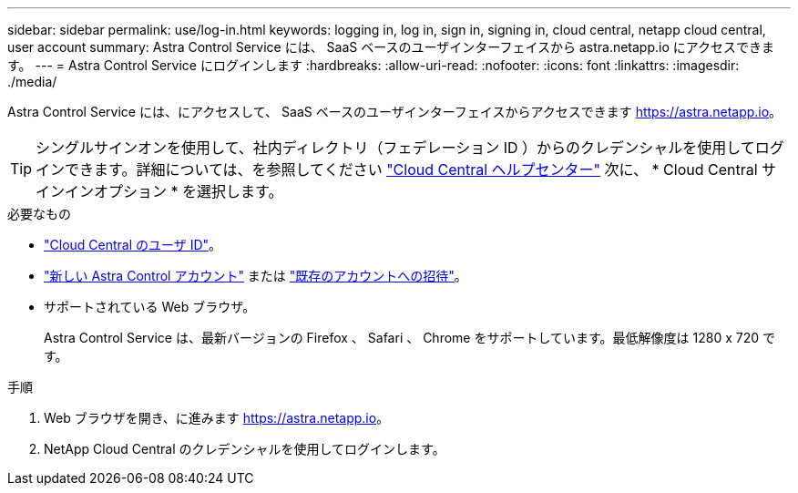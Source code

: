 ---
sidebar: sidebar 
permalink: use/log-in.html 
keywords: logging in, log in, sign in, signing in, cloud central, netapp cloud central, user account 
summary: Astra Control Service には、 SaaS ベースのユーザインターフェイスから astra.netapp.io にアクセスできます。 
---
= Astra Control Service にログインします
:hardbreaks:
:allow-uri-read: 
:nofooter: 
:icons: font
:linkattrs: 
:imagesdir: ./media/


[role="lead"]
Astra Control Service には、にアクセスして、 SaaS ベースのユーザインターフェイスからアクセスできます https://astra.netapp.io[]。


TIP: シングルサインオンを使用して、社内ディレクトリ（フェデレーション ID ）からのクレデンシャルを使用してログインできます。詳細については、を参照してください https://cloud.netapp.com/help-center["Cloud Central ヘルプセンター"^] 次に、 * Cloud Central サインインオプション * を選択します。

.必要なもの
* link:../get-started/register.html["Cloud Central のユーザ ID"]。
* link:../get-started/register.html["新しい Astra Control アカウント"] または link:manage-users.html["既存のアカウントへの招待"]。
* サポートされている Web ブラウザ。
+
Astra Control Service は、最新バージョンの Firefox 、 Safari 、 Chrome をサポートしています。最低解像度は 1280 x 720 です。



.手順
. Web ブラウザを開き、に進みます https://astra.netapp.io[]。
. NetApp Cloud Central のクレデンシャルを使用してログインします。

